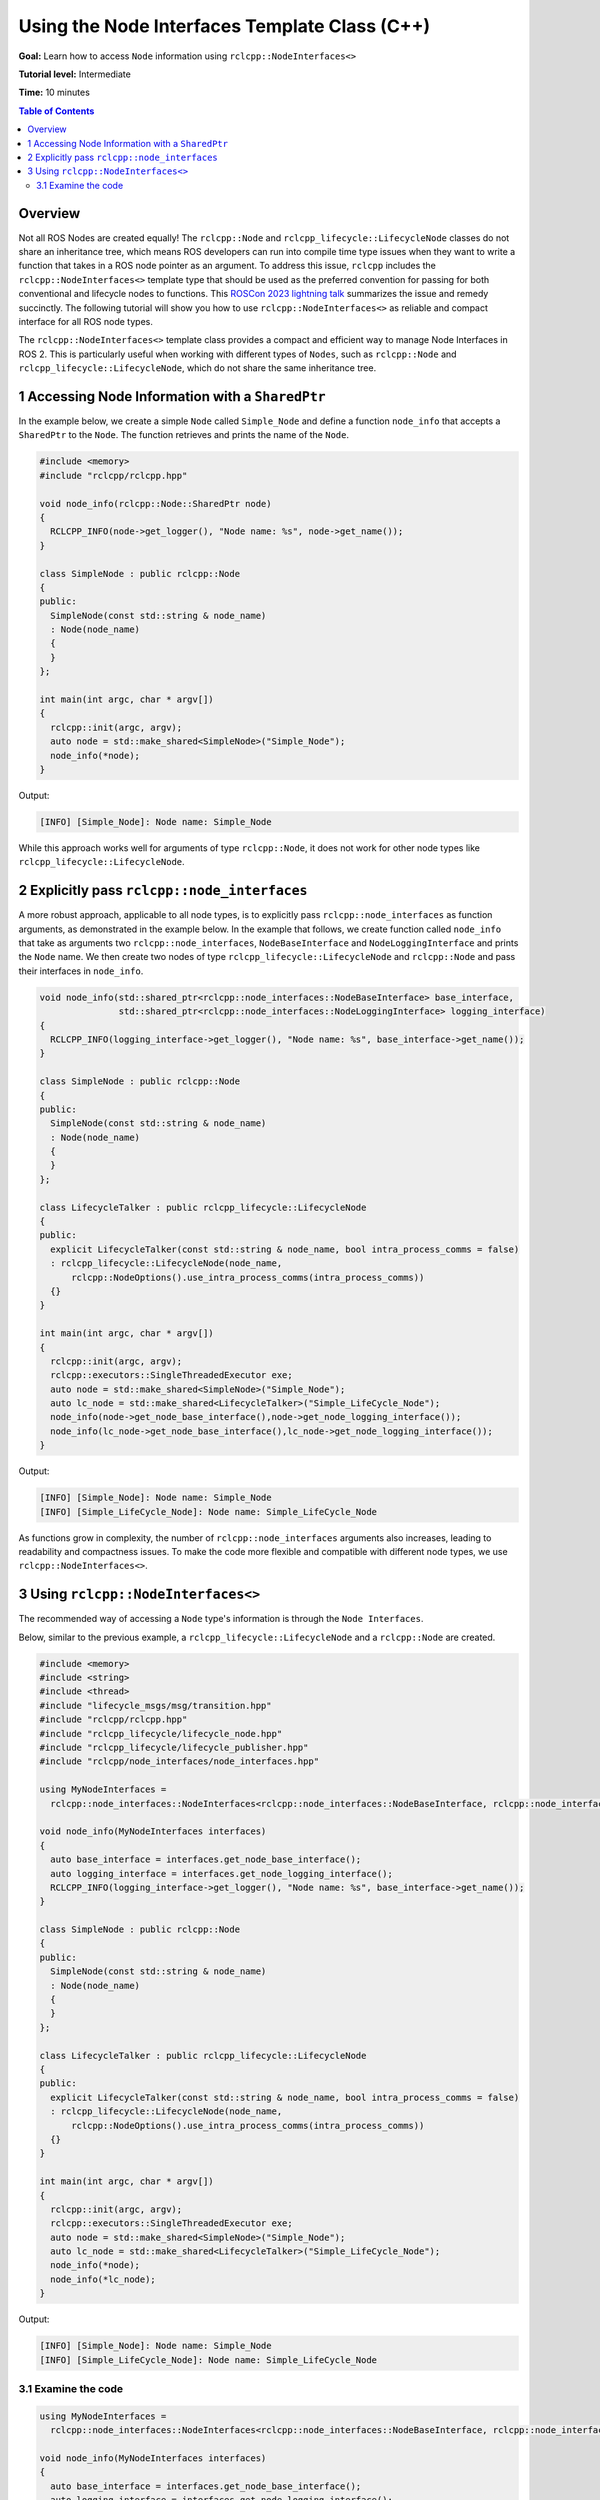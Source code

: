 Using the Node Interfaces Template Class (C++)
==============================================

**Goal:** Learn how to access ``Node`` information using ``rclcpp::NodeInterfaces<>``

**Tutorial level:** Intermediate

**Time:** 10 minutes

.. contents:: Table of Contents
   :depth: 2
   :local:


Overview
--------

Not all ROS Nodes are created equally!
The ``rclcpp::Node`` and ``rclcpp_lifecycle::LifecycleNode`` classes do not share an inheritance tree, which means ROS developers can run into compile time type issues when they want to write a function that takes in a ROS node pointer as an argument.
To address this issue, ``rclcpp`` includes the ``rclcpp::NodeInterfaces<>`` template type that should be used as the preferred convention for passing for both conventional and lifecycle nodes to functions.
This `ROSCon 2023 lightning talk <https://vimeo.com/879001243#t=16m0s>`_ summarizes the issue and remedy succinctly.
The following tutorial will show you how to use ``rclcpp::NodeInterfaces<>`` as reliable and compact interface for all ROS node types.

The ``rclcpp::NodeInterfaces<>`` template class provides a compact and efficient way to manage Node Interfaces in ROS 2.
This is particularly useful when working with different types of ``Nodes``, such as ``rclcpp::Node`` and ``rclcpp_lifecycle::LifecycleNode``, which do not share the same inheritance tree.

1 Accessing Node Information with a ``SharedPtr``
-------------------------------------------------

In the example below, we create a simple ``Node`` called ``Simple_Node`` and define a function ``node_info`` that accepts a ``SharedPtr`` to the ``Node``.
The function retrieves and prints the name of the ``Node``.

.. code-block:: c++

    #include <memory>
    #include "rclcpp/rclcpp.hpp"

    void node_info(rclcpp::Node::SharedPtr node)
    {
      RCLCPP_INFO(node->get_logger(), "Node name: %s", node->get_name());
    }

    class SimpleNode : public rclcpp::Node
    {
    public:
      SimpleNode(const std::string & node_name)
      : Node(node_name)
      {
      }
    };

    int main(int argc, char * argv[])
    {
      rclcpp::init(argc, argv);
      auto node = std::make_shared<SimpleNode>("Simple_Node");
      node_info(*node);
    }

Output:

.. code-block:: console

    [INFO] [Simple_Node]: Node name: Simple_Node

While this approach works well for arguments of type ``rclcpp::Node``, it does not work for other node types like ``rclcpp_lifecycle::LifecycleNode``.

2 Explicitly pass ``rclcpp::node_interfaces``
---------------------------------------------

A more robust approach, applicable to all node types, is to explicitly pass ``rclcpp::node_interfaces`` as function arguments, as demonstrated in the example below.
In the example that follows, we create function called ``node_info`` that take as arguments two ``rclcpp::node_interfaces``, ``NodeBaseInterface`` and ``NodeLoggingInterface`` and prints the ``Node`` name.
We then create two nodes of type ``rclcpp_lifecycle::LifecycleNode`` and ``rclcpp::Node`` and pass their interfaces in ``node_info``.

.. code-block:: c++

    void node_info(std::shared_ptr<rclcpp::node_interfaces::NodeBaseInterface> base_interface,
                   std::shared_ptr<rclcpp::node_interfaces::NodeLoggingInterface> logging_interface)
    {
      RCLCPP_INFO(logging_interface->get_logger(), "Node name: %s", base_interface->get_name());
    }

    class SimpleNode : public rclcpp::Node
    {
    public:
      SimpleNode(const std::string & node_name)
      : Node(node_name)
      {
      }
    };

    class LifecycleTalker : public rclcpp_lifecycle::LifecycleNode
    {
    public:
      explicit LifecycleTalker(const std::string & node_name, bool intra_process_comms = false)
      : rclcpp_lifecycle::LifecycleNode(node_name,
          rclcpp::NodeOptions().use_intra_process_comms(intra_process_comms))
      {}
    }

    int main(int argc, char * argv[])
    {
      rclcpp::init(argc, argv);
      rclcpp::executors::SingleThreadedExecutor exe;
      auto node = std::make_shared<SimpleNode>("Simple_Node");
      auto lc_node = std::make_shared<LifecycleTalker>("Simple_LifeCycle_Node");
      node_info(node->get_node_base_interface(),node->get_node_logging_interface());
      node_info(lc_node->get_node_base_interface(),lc_node->get_node_logging_interface());
    }

Output:

.. code-block:: console

    [INFO] [Simple_Node]: Node name: Simple_Node
    [INFO] [Simple_LifeCycle_Node]: Node name: Simple_LifeCycle_Node

As functions grow in complexity, the number of ``rclcpp::node_interfaces`` arguments also increases, leading to readability and compactness issues.
To make the code more flexible and compatible with different node types, we use ``rclcpp::NodeInterfaces<>``.

3 Using ``rclcpp::NodeInterfaces<>``
------------------------------------

The recommended way of accessing a ``Node`` type's information is through the ``Node Interfaces``.

Below, similar to the previous example, a ``rclcpp_lifecycle::LifecycleNode`` and a ``rclcpp::Node`` are created.

.. code-block:: c++

    #include <memory>
    #include <string>
    #include <thread>
    #include "lifecycle_msgs/msg/transition.hpp"
    #include "rclcpp/rclcpp.hpp"
    #include "rclcpp_lifecycle/lifecycle_node.hpp"
    #include "rclcpp_lifecycle/lifecycle_publisher.hpp"
    #include "rclcpp/node_interfaces/node_interfaces.hpp"

    using MyNodeInterfaces =
      rclcpp::node_interfaces::NodeInterfaces<rclcpp::node_interfaces::NodeBaseInterface, rclcpp::node_interfaces::NodeLoggingInterface>;

    void node_info(MyNodeInterfaces interfaces)
    {
      auto base_interface = interfaces.get_node_base_interface();
      auto logging_interface = interfaces.get_node_logging_interface();
      RCLCPP_INFO(logging_interface->get_logger(), "Node name: %s", base_interface->get_name());
    }

    class SimpleNode : public rclcpp::Node
    {
    public:
      SimpleNode(const std::string & node_name)
      : Node(node_name)
      {
      }
    };

    class LifecycleTalker : public rclcpp_lifecycle::LifecycleNode
    {
    public:
      explicit LifecycleTalker(const std::string & node_name, bool intra_process_comms = false)
      : rclcpp_lifecycle::LifecycleNode(node_name,
          rclcpp::NodeOptions().use_intra_process_comms(intra_process_comms))
      {}
    }

    int main(int argc, char * argv[])
    {
      rclcpp::init(argc, argv);
      rclcpp::executors::SingleThreadedExecutor exe;
      auto node = std::make_shared<SimpleNode>("Simple_Node");
      auto lc_node = std::make_shared<LifecycleTalker>("Simple_LifeCycle_Node");
      node_info(*node);
      node_info(*lc_node);
    }

Output:

.. code-block:: console

    [INFO] [Simple_Node]: Node name: Simple_Node
    [INFO] [Simple_LifeCycle_Node]: Node name: Simple_LifeCycle_Node

3.1 Examine the code
~~~~~~~~~~~~~~~~~~~~

.. code-block:: c++

    using MyNodeInterfaces =
      rclcpp::node_interfaces::NodeInterfaces<rclcpp::node_interfaces::NodeBaseInterface, rclcpp::node_interfaces::NodeLoggingInterface>;

    void node_info(MyNodeInterfaces interfaces)
    {
      auto base_interface = interfaces.get_node_base_interface();
      auto logging_interface = interfaces.get_node_logging_interface();
      RCLCPP_INFO(logging_interface->get_logger(), "Node name: %s", base_interface->get_name());
    }

Instead of accepting ``SharedPtr`` or a node interface, this function takes a reference to a ``rclcpp::node_interfaces::NodeInterfaces`` object.
Another advantage of using this approach is the support for implicit conversion of node-like objects.
This means that it is possible to directly pass any node-like object to a function expecting a ``rclcpp::node_interfaces::NodeInterfaces`` object.

It extracts:

* ``NodeBaseInterface`` Provides basic node functionalities.
* ``NodeLoggingInterface`` Enables logging.

Then, it retrieves and prints the node name.

.. code-block:: c++

    class SimpleNode : public rclcpp::Node
    {
    public:
      SimpleNode(const std::string & node_name)
      : Node(node_name)
      {
      }
    };

    class LifecycleTalker : public rclcpp_lifecycle::LifecycleNode
    {
    public:
      explicit LifecycleTalker(const std::string & node_name, bool intra_process_comms = false)
      : rclcpp_lifecycle::LifecycleNode(node_name,
          rclcpp::NodeOptions().use_intra_process_comms(intra_process_comms))
      {}
    }

Next, we create a ``rclcpp::Node`` as well as a ``rclcpp_lifecycle::LifecycleNode`` class.
The ``rclcpp_lifecycle::LifecycleNode`` class often includes functions for the state transitions  ``Unconfigured``, ``Inactive``, ``Active``, and ``Finalized``.
However, they are not included for demonstration purposes.

.. code-block:: c++

    int main(int argc, char * argv[])
    {
      rclcpp::init(argc, argv);
      rclcpp::executors::SingleThreadedExecutor exe;
      auto node = std::make_shared<SimpleNode>("Simple_Node");
      auto lc_node = std::make_shared<LifecycleTalker>("Simple_LifeCycle_Node");
      node_info(*node);
      node_info(*lc_node);
    }

In the main function, a ``SharedPtr`` to both ``rclcpp_lifecycle::LifecycleNode`` and ``rclcpp::Node`` is created.
The function declared above is called once with each node type as an argument.

.. note:: The ``SharedPtr`` needs to be dereferenced as the template accepts a reference to the ``NodeT`` object.
